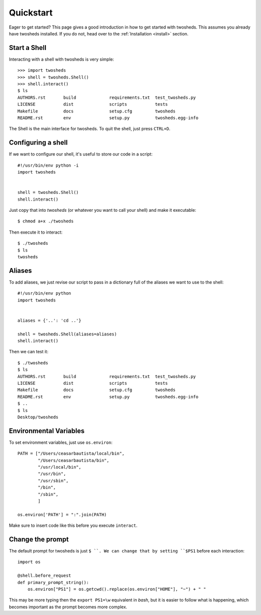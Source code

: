 .. _quickstart:

Quickstart
==========

Eager to get started? This page gives a good introduction in how to get started
with twosheds. This assumes you already have twosheds installed. If you do not,
head over to the :ref:`Installation <install>` section.

Start a Shell
-------------

Interacting with a shell with twosheds is very simple::

    >>> import twosheds
    >>> shell = twosheds.Shell()
    >>> shell.interact()
    $ ls
    AUTHORS.rst       build             requirements.txt  test_twosheds.py
    LICENSE           dist              scripts           tests
    Makefile          docs              setup.cfg         twosheds
    README.rst        env               setup.py          twosheds.egg-info

The Shell is the main interface for twosheds. To quit the shell, just press ``CTRL+D``.

Configuring a shell
-------------------

If we want to configure our shell, it's useful to store our code in a script::

    #!/usr/bin/env python -i
    import twosheds


    shell = twosheds.Shell()
    shell.interact()

Just copy that into *twosheds* (or whatever you want to call your shell) and
make it executable::

    $ chmod a+x ./twosheds

Then execute it to interact::

    $ ./twosheds
    $ ls
    twosheds

Aliases
-------

To add aliases, we just revise our script to pass in a dictionary full of the
aliases we want to use to the shell::

    #!/usr/bin/env python
    import twosheds


    aliases = {'..': 'cd ..'}

    shell = twosheds.Shell(aliases=aliases)
    shell.interact()

Then we can test it::

    $ ./twosheds
    $ ls
    AUTHORS.rst       build             requirements.txt  test_twosheds.py
    LICENSE           dist              scripts           tests
    Makefile          docs              setup.cfg         twosheds
    README.rst        env               setup.py          twosheds.egg-info
    $ ..
    $ ls
    Desktop/twosheds

Environmental Variables
-----------------------

To set environment variables, just use ``os.environ``::

    PATH = ["/Users/ceasarbautista/local/bin",
            "/Users/ceasarbautista/bin",
            "/usr/local/bin",
            "/usr/bin",
            "/usr/sbin",
            "/bin",
            "/sbin",
            ]

    os.environ['PATH'] = ":".join(PATH)

Make sure to insert code like this before you execute ``interact``.

Change the prompt
-----------------

The default prompt for twosheds is just ``$ ``. We can change that by setting
``$PS1`` before each interaction::

    import os

    @shell.before_request
    def primary_prompt_string():
        os.environ["PS1"] = os.getcwd().replace(os.environ["HOME"], "~") + " "

This may be more typing then the ``export PS1=\w`` equivalent in `bash`, but
it is easier to follow what is happening, which becomes important as the prompt
becomes more complex.
